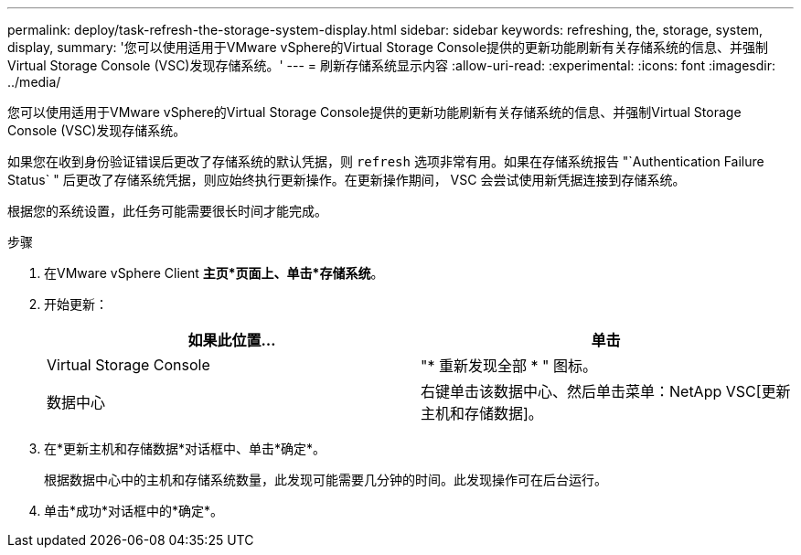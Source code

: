 ---
permalink: deploy/task-refresh-the-storage-system-display.html 
sidebar: sidebar 
keywords: refreshing, the, storage, system, display, 
summary: '您可以使用适用于VMware vSphere的Virtual Storage Console提供的更新功能刷新有关存储系统的信息、并强制Virtual Storage Console (VSC)发现存储系统。' 
---
= 刷新存储系统显示内容
:allow-uri-read: 
:experimental: 
:icons: font
:imagesdir: ../media/


[role="lead"]
您可以使用适用于VMware vSphere的Virtual Storage Console提供的更新功能刷新有关存储系统的信息、并强制Virtual Storage Console (VSC)发现存储系统。

如果您在收到身份验证错误后更改了存储系统的默认凭据，则 `refresh` 选项非常有用。如果在存储系统报告 "`Authentication Failure Status` " 后更改了存储系统凭据，则应始终执行更新操作。在更新操作期间， VSC 会尝试使用新凭据连接到存储系统。

根据您的系统设置，此任务可能需要很长时间才能完成。

.步骤
. 在VMware vSphere Client *主页*页面上、单击*存储系统*。
. 开始更新：
+
[cols="1a,1a"]
|===
| 如果此位置... | 单击 


 a| 
Virtual Storage Console
 a| 
"* 重新发现全部 * " 图标。



 a| 
数据中心
 a| 
右键单击该数据中心、然后单击菜单：NetApp VSC[更新主机和存储数据]。

|===
. 在*更新主机和存储数据*对话框中、单击*确定*。
+
根据数据中心中的主机和存储系统数量，此发现可能需要几分钟的时间。此发现操作可在后台运行。

. 单击*成功*对话框中的*确定*。

